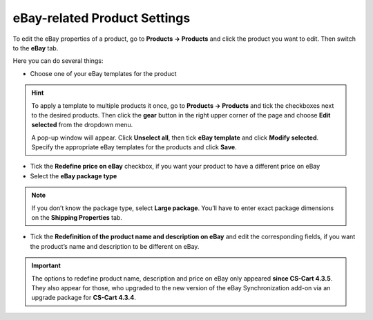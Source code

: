 *****************************
eBay-related Product Settings
*****************************

To edit the eBay properties of a product, go to **Products → Products** and click the product you want to edit. Then switch to the **eBay** tab.

Here you can do several things:

*  Сhoose one of your eBay templates for the product

.. hint::

    To apply a template to multiple products it once, go to **Products → Products** and tick the checkboxes next to the desired products. Then click the **gear** button in the right upper corner of the page and choose **Edit selected** from the dropdown menu.

    A pop-up window will appear. Click **Unselect all**, then tick **eBay template** and click **Modify selected**. Specify the appropriate eBay templates for the products and click **Save**.  

*  Tick the **Redefine price on eBay** checkbox, if you want your product to have a different price on eBay

*  Select the **eBay package type**

.. note::

    If you don’t know the package type, select **Large package**. You’ll have to enter exact package dimensions on the **Shipping Properties** tab.

*  Tick the **Redefinition of the product name and description on eBay** and edit the corresponding fields, if you want the product’s name and description to be different on eBay.

.. image:: img/products/ebay_product_settings.png
    :align: center
    :alt: Choose an eBay template for the product, override the product's name, price and description for eBay, select the package type.

.. important::

     The options to redefine product name, description and price on eBay only appeared **since CS-Cart 4.3.5**. They also appear for those, who upgraded to the new version of the eBay Synchronization add-on via an upgrade package for **CS-Cart 4.3.4**.

